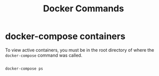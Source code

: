#+title: Docker Commands

* docker-compose containers

To view active containers, you must be in the root directory of where the =docker-compose= command was called.

#+begin_src shell

  docker-compose ps

#+end_src
